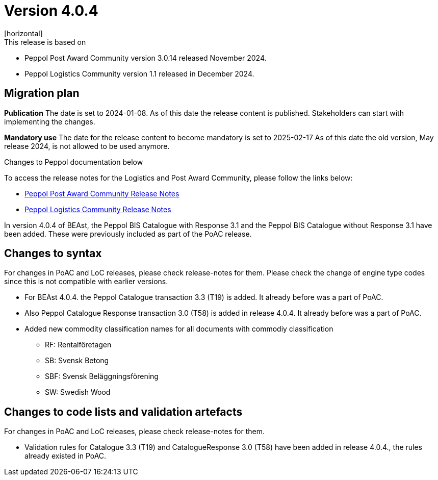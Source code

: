 ﻿= Version 4.0.4
[horizontal]
This release is based on:

* Peppol Post Award Community version 3.0.14 released November 2024.
* Peppol Logistics Community version 1.1 released in December 2024.

== Migration plan
*Publication*
The date is set to 2024-01-08. As of this date the release content is published. 
Stakeholders can start with implementing the changes.

*Mandatory use*
The date for the release content to become mandatory is set to 2025-02-17
As of this date the old version, May release 2024, is not allowed to be used anymore. 

[horizontal]
Changes to Peppol documentation below

To access the release notes for the Logistics and Post Award Community, please follow the links below:

* https://docs.peppol.eu/poacc/upgrade-3/2024-Q4/release-notes/index.html[Peppol Post Award Community Release Notes]
* https://test-docs.peppol.eu/logistics/2024-Q4/release-notes/index.html[Peppol Logistics Community Release Notes]

In version 4.0.4 of BEAst, the Peppol BIS Catalogue with Response 3.1 and the Peppol BIS Catalogue without Response 3.1 have been added. These were previously included as part of the PoAC release.

== Changes to syntax
For changes in PoAC and LoC releases, please check release-notes for them.
Please check the change of engine type codes since this is not compatible with earlier versions.

* For BEAst 4.0.4. the Peppol Catalogue transaction 3.3 (T19) is added. It already before was a part of PoAC.

* Also Peppol Catalogue Response transaction 3.0 (T58) is added in release 4.0.4. It already before was a part of PoAC. 

* Added new commodity classification names for all documents with commodiy classification
** RF: Rentalföretagen 
** SB: Svensk Betong
** SBF: Svensk Beläggningsförening
** SW: Swedish Wood

== Changes to code lists and validation artefacts
For changes in PoAC and LoC releases, please check release-notes for them.

* Validation rules for Catalogue 3.3 (T19) and CatalogueResponse 3.0 (T58) have been added in release 4.0.4., the rules already existed in PoAC.
